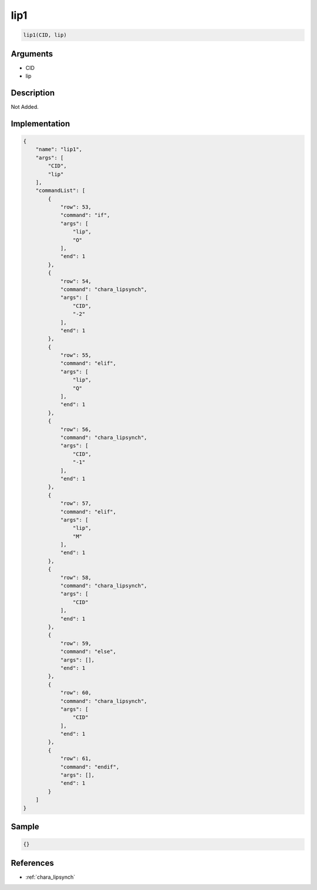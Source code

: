 .. _lip1:

lip1
========================

.. code-block:: text

	lip1(CID, lip)


Arguments
------------

* CID
* lip

Description
-------------

Not Added.

Implementation
-------------

.. code-block:: json

	{
	    "name": "lip1",
	    "args": [
	        "CID",
	        "lip"
	    ],
	    "commandList": [
	        {
	            "row": 53,
	            "command": "if",
	            "args": [
	                "lip",
	                "O"
	            ],
	            "end": 1
	        },
	        {
	            "row": 54,
	            "command": "chara_lipsynch",
	            "args": [
	                "CID",
	                "-2"
	            ],
	            "end": 1
	        },
	        {
	            "row": 55,
	            "command": "elif",
	            "args": [
	                "lip",
	                "Q"
	            ],
	            "end": 1
	        },
	        {
	            "row": 56,
	            "command": "chara_lipsynch",
	            "args": [
	                "CID",
	                "-1"
	            ],
	            "end": 1
	        },
	        {
	            "row": 57,
	            "command": "elif",
	            "args": [
	                "lip",
	                "M"
	            ],
	            "end": 1
	        },
	        {
	            "row": 58,
	            "command": "chara_lipsynch",
	            "args": [
	                "CID"
	            ],
	            "end": 1
	        },
	        {
	            "row": 59,
	            "command": "else",
	            "args": [],
	            "end": 1
	        },
	        {
	            "row": 60,
	            "command": "chara_lipsynch",
	            "args": [
	                "CID"
	            ],
	            "end": 1
	        },
	        {
	            "row": 61,
	            "command": "endif",
	            "args": [],
	            "end": 1
	        }
	    ]
	}

Sample
-------------

.. code-block:: json

	{}

References
-------------
* :ref:`chara_lipsynch`
